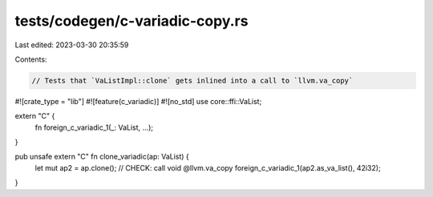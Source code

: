 tests/codegen/c-variadic-copy.rs
================================

Last edited: 2023-03-30 20:35:59

Contents:

.. code-block:: rs

    // Tests that `VaListImpl::clone` gets inlined into a call to `llvm.va_copy`

#![crate_type = "lib"]
#![feature(c_variadic)]
#![no_std]
use core::ffi::VaList;

extern "C" {
    fn foreign_c_variadic_1(_: VaList, ...);
}

pub unsafe extern "C" fn clone_variadic(ap: VaList) {
    let mut ap2 = ap.clone();
    // CHECK: call void @llvm.va_copy
    foreign_c_variadic_1(ap2.as_va_list(), 42i32);
}


